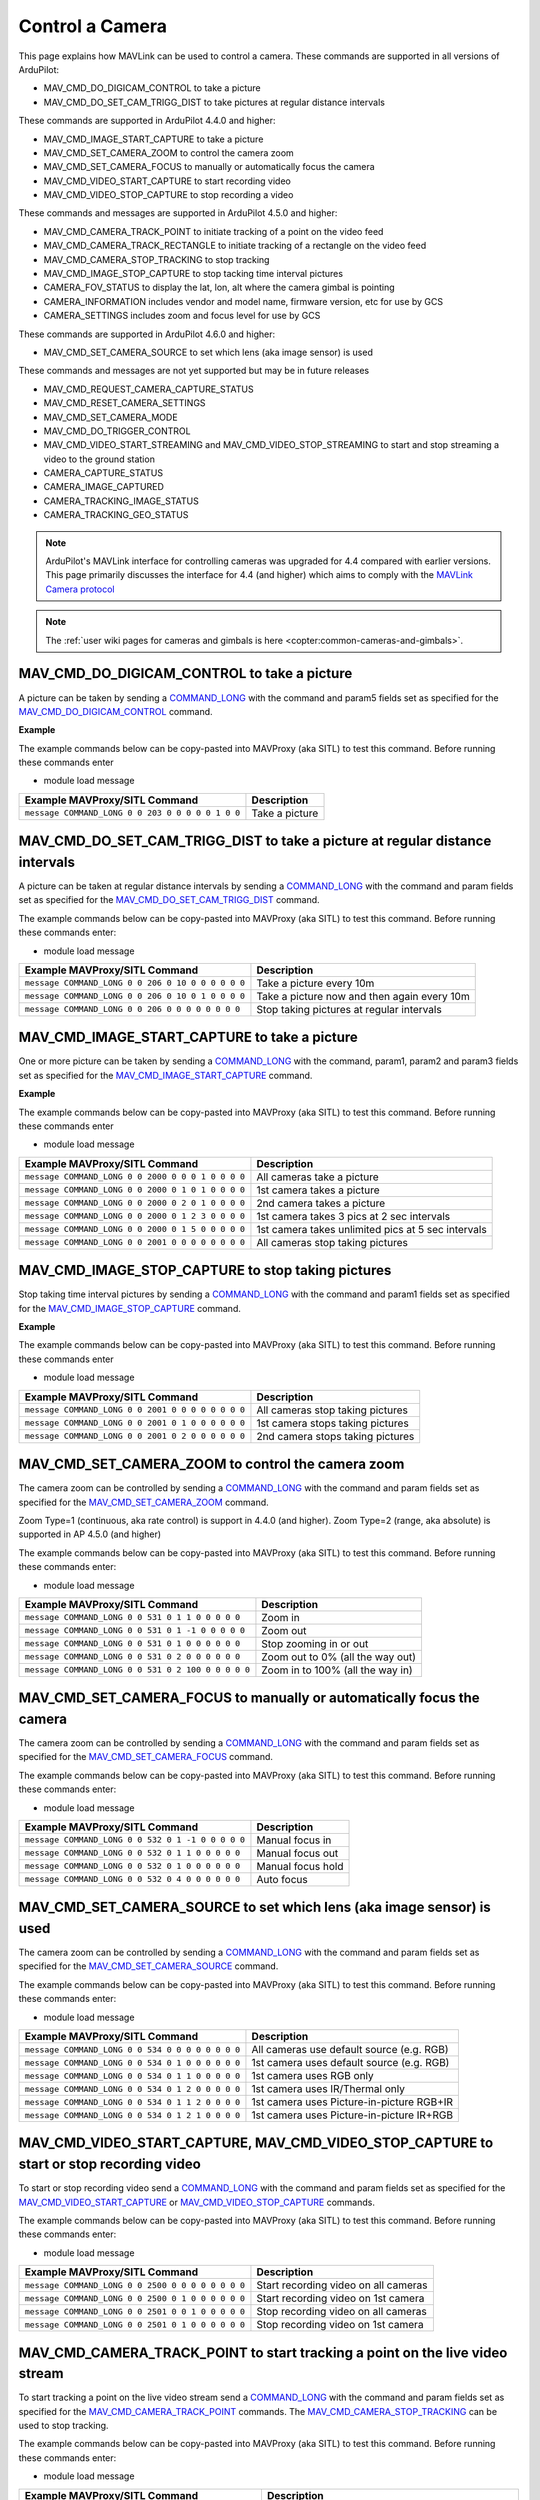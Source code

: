 .. _mavlink-camera:

================
Control a Camera
================

This page explains how MAVLink can be used to control a camera.  These commands are supported in all versions of ArduPilot:

- MAV_CMD_DO_DIGICAM_CONTROL to take a picture
- MAV_CMD_DO_SET_CAM_TRIGG_DIST to take pictures at regular distance intervals

These commands are supported in ArduPilot 4.4.0 and higher:

- MAV_CMD_IMAGE_START_CAPTURE to take a picture
- MAV_CMD_SET_CAMERA_ZOOM to control the camera zoom
- MAV_CMD_SET_CAMERA_FOCUS to manually or automatically focus the camera
- MAV_CMD_VIDEO_START_CAPTURE to start recording video
- MAV_CMD_VIDEO_STOP_CAPTURE to stop recording a video

These commands and messages are supported in ArduPilot 4.5.0 and higher:

- MAV_CMD_CAMERA_TRACK_POINT to initiate tracking of a point on the video feed
- MAV_CMD_CAMERA_TRACK_RECTANGLE to initiate tracking of a rectangle on the video feed
- MAV_CMD_CAMERA_STOP_TRACKING to stop tracking
- MAV_CMD_IMAGE_STOP_CAPTURE to stop tacking time interval pictures
- CAMERA_FOV_STATUS to display the lat, lon, alt where the camera gimbal is pointing
- CAMERA_INFORMATION includes vendor and model name, firmware version, etc for use by GCS
- CAMERA_SETTINGS includes zoom and focus level for use by GCS

These commands are supported in ArduPilot 4.6.0 and higher:

- MAV_CMD_SET_CAMERA_SOURCE to set which lens (aka image sensor) is used

These commands and messages are not yet supported but may be in future releases

- MAV_CMD_REQUEST_CAMERA_CAPTURE_STATUS
- MAV_CMD_RESET_CAMERA_SETTINGS
- MAV_CMD_SET_CAMERA_MODE
- MAV_CMD_DO_TRIGGER_CONTROL
- MAV_CMD_VIDEO_START_STREAMING and MAV_CMD_VIDEO_STOP_STREAMING to start and stop streaming a video to the ground station
- CAMERA_CAPTURE_STATUS
- CAMERA_IMAGE_CAPTURED
- CAMERA_TRACKING_IMAGE_STATUS
- CAMERA_TRACKING_GEO_STATUS

.. note::

    ArduPilot's MAVLink interface for controlling cameras was upgraded for 4.4 compared with earlier versions. This page primarily discusses the interface for 4.4 (and higher) which aims to comply with the `MAVLink Camera protocol <https://mavlink.io/en/services/camera.html>`__

.. note::

    The :ref:`user wiki pages for cameras and gimbals is here <copter:common-cameras-and-gimbals>`.

MAV_CMD_DO_DIGICAM_CONTROL to take a picture
--------------------------------------------

A picture can be taken by sending a `COMMAND_LONG <https://mavlink.io/en/messages/common.html#COMMAND_LONG>`__ with the command and param5 fields set as specified for the `MAV_CMD_DO_DIGICAM_CONTROL <https://mavlink.io/en/messages/common.html#MAV_CMD_DO_DIGICAM_CONTROL>`__ command.

.. raw:: html

   <table border="1" class="docutils">
   <tbody>
   <tr>
   <th>Command Field</th>
   <th>Type</th>
   <th>Description</th>
   </tr>
   <tr>
   <td><strong>target_system</strong></td>
   <td>uint8_t</td>
   <td>System ID of flight controller or just 0</td>
   </tr>
   <tr>
   <td><strong>target_component</strong></td>
   <td>uint8_t</td>
   <td>Component ID of flight controller or just 0</td>
   </tr>
   <tr>
   <td><strong>command</strong></td>
   <td>uint16_t</td>
   <td>MAV_CMD_DO_DIGICAM_CONTROL=203</td>
   </tr>
   <tr style="color: #c0c0c0">
   <td><strong>confirmation</strong></td>
   <td>uint8_t</td>
   <td>0</td>
   </tr>
   <tr style="color: #c0c0c0">
   <td><strong>param1</strong></td>
   <td>float</td>
   <td>Session Control (unused)</td>
   </tr>
   <tr style="color: #c0c0c0">
   <td><strong>param2</strong></td>
   <td>float</td>
   <td>Zoom Absolute (unused)</td>
   </tr>
   <tr style="color: #c0c0c0">
   <td><strong>param3</strong></td>
   <td>float</td>
   <td>Zoom Relative (unused)</td>
   </tr>
   <tr style="color: #c0c0c0">
   <td><strong>param4</strong></td>
   <td>float</td>
   <td>Focus (unused)</td>
   </tr>
   <tr>
   <td><strong>param5</strong></td>
   <td>float</td>
   <td>Shoot Command=1</td>
   </tr>
   <tr style="color: #c0c0c0">
   <td><strong>param6</strong></td>
   <td>float</td>
   <td>Command Identify (unused)</td>
   </tr>
   <tr style="color: #c0c0c0">
   <td><strong>param7</strong></td>
   <td>float</td>
   <td>Shot ID (unused)</td>
   </tr>
   </tbody>
   </table>

**Example**

The example commands below can be copy-pasted into MAVProxy (aka SITL) to test this command.  Before running these commands enter

- module load message

+------------------------------------------------------+---------------------------------+
| Example MAVProxy/SITL Command                        | Description                     |
+======================================================+=================================+
| ``message COMMAND_LONG 0 0 203 0 0 0 0 0 1 0 0``     | Take a picture                  |
+------------------------------------------------------+---------------------------------+

MAV_CMD_DO_SET_CAM_TRIGG_DIST to take a picture at regular distance intervals
-----------------------------------------------------------------------------

A picture can be taken at regular distance intervals by sending a `COMMAND_LONG <https://mavlink.io/en/messages/common.html#COMMAND_LONG>`__ with the command and param fields set as specified for the `MAV_CMD_DO_SET_CAM_TRIGG_DIST <https://mavlink.io/en/messages/common.html#MAV_CMD_DO_SET_CAM_TRIGG_DIST>`__ command.

.. raw:: html

   <table border="1" class="docutils">
   <tbody>
   <tr>
   <th>Command Field</th>
   <th>Type</th>
   <th>Description</th>
   </tr>
   <tr>
   <td><strong>target_system</strong></td>
   <td>uint8_t</td>
   <td>System ID of flight controller or just 0</td>
   </tr>
   <tr>
   <td><strong>target_component</strong></td>
   <td>uint8_t</td>
   <td>Component ID of flight controller or just 0</td>
   </tr>
   <tr>
   <td><strong>command</strong></td>
   <td>uint16_t</td>
   <td>MAV_CMD_DO_SET_CAM_TRIGG_DIST=206</td>
   </tr>
   <tr style="color: #c0c0c0">
   <td><strong>confirmation</strong></td>
   <td>uint8_t</td>
   <td>0</td>
   </tr>
   <tr>
   <td><strong>param1</strong></td>
   <td>float</td>
   <td>Distance in meters or 0 to stop triggering</td>
   </tr>
   <tr style="color: #c0c0c0">
   <td><strong>param2</strong></td>
   <td>float</td>
   <td>Shutter (unused)</td>
   </tr>
   <tr>
   <td><strong>param3</strong></td>
   <td>float</td>
   <td>Trigger camera once immediately. (0 = no trigger now, 1 = trigger now)</td>
   </tr>
   <tr style="color: #c0c0c0">
   <td><strong>param4</strong></td>
   <td>float</td>
   <td>unused</td>
   </tr>
   <tr style="color: #c0c0c0">
   <td><strong>param5</strong></td>
   <td>float</td>
   <td>unused</td>
   </tr>
   <tr style="color: #c0c0c0">
   <td><strong>param6</strong></td>
   <td>float</td>
   <td>unused</td>
   </tr>
   <tr style="color: #c0c0c0">
   <td><strong>param7</strong></td>
   <td>float</td>
   <td>unused</td>
   </tr>
   </tbody>
   </table>

The example commands below can be copy-pasted into MAVProxy (aka SITL) to test this command.  Before running these commands enter:

- module load message

+----------------------------------------------------+---------------------------------------------+
| Example MAVProxy/SITL Command                      | Description                                 |
+====================================================+=============================================+
| ``message COMMAND_LONG 0 0 206 0 10 0 0 0 0 0 0``  | Take a picture every 10m                    |
+----------------------------------------------------+---------------------------------------------+
| ``message COMMAND_LONG 0 0 206 0 10 0 1 0 0 0 0``  | Take a picture now and then again every 10m |
+----------------------------------------------------+---------------------------------------------+
| ``message COMMAND_LONG 0 0 206 0 0 0 0 0 0 0 0``   | Stop taking pictures at regular intervals   |
+----------------------------------------------------+---------------------------------------------+

MAV_CMD_IMAGE_START_CAPTURE to take a picture
---------------------------------------------

One or more picture can be taken by sending a `COMMAND_LONG <https://mavlink.io/en/messages/common.html#COMMAND_LONG>`__ with the command, param1, param2 and param3 fields set as specified for the `MAV_CMD_IMAGE_START_CAPTURE <https://mavlink.io/en/messages/common.html#MAV_CMD_IMAGE_START_CAPTURE>`__ command.

.. raw:: html

   <table border="1" class="docutils">
   <tbody>
   <tr>
   <th>Command Field</th>
   <th>Type</th>
   <th>Description</th>
   </tr>
   <tr>
   <td><strong>target_system</strong></td>
   <td>uint8_t</td>
   <td>System ID of flight controller or just 0</td>
   </tr>
   <tr>
   <td><strong>target_component</strong></td>
   <td>uint8_t</td>
   <td>Component ID of flight controller or just 0</td>
   </tr>
   <tr>
   <td><strong>command</strong></td>
   <td>uint16_t</td>
   <td>MAV_CMD_IMAGE_START_CAPTURE=2000</td>
   </tr>
   <tr style="color: #c0c0c0">
   <td><strong>confirmation</strong></td>
   <td>uint8_t</td>
   <td>0</td>
   </tr>
   <tr>
   <td><strong>param1</strong></td>
   <td>float</td>
   <td>Camera Id (all=0, 1=1st, 2=2nd)</td>
   </tr>
   <tr>
   <td><strong>param2</strong></td>
   <td>float</td>
   <td>Interval in seconds between pics (supported from AP4.5.0)</td>
   </tr>
   <tr>
   <td><strong>param3</strong></td>
   <td>float</td>
   <td>Total Images (0=capture forever)</td>
   </tr>
   <tr style="color: #c0c0c0">
   <td><strong>param4</strong></td>
   <td>float</td>
   <td>Sequence Number (unsupported)</td>
   </tr>
   <tr style="color: #c0c0c0">
   <td><strong>param5</strong></td>
   <td>float</td>
   <td>Sequence Number (unsupported)</td>
   </tr>
   <tr style="color: #c0c0c0">
   <td><strong>param6</strong></td>
   <td>float</td>
   <td>unused</td>
   </tr>
   <tr style="color: #c0c0c0">
   <td><strong>param7</strong></td>
   <td>float</td>
   <td>unused</td>
   </tr>
   </tbody>
   </table>

**Example**

The example commands below can be copy-pasted into MAVProxy (aka SITL) to test this command.  Before running these commands enter

- module load message

+------------------------------------------------------+----------------------------------------------------+
| Example MAVProxy/SITL Command                        | Description                                        |
+======================================================+====================================================+
| ``message COMMAND_LONG 0 0 2000 0 0 0 1 0 0 0 0``    | All cameras take a picture                         |
+------------------------------------------------------+----------------------------------------------------+
| ``message COMMAND_LONG 0 0 2000 0 1 0 1 0 0 0 0``    | 1st camera takes a picture                         |
+------------------------------------------------------+----------------------------------------------------+
| ``message COMMAND_LONG 0 0 2000 0 2 0 1 0 0 0 0``    | 2nd camera takes a picture                         |
+------------------------------------------------------+----------------------------------------------------+
| ``message COMMAND_LONG 0 0 2000 0 1 2 3 0 0 0 0``    | 1st camera takes 3 pics at 2 sec intervals         |
+------------------------------------------------------+----------------------------------------------------+
| ``message COMMAND_LONG 0 0 2000 0 1 5 0 0 0 0 0``    | 1st camera takes unlimited pics at 5 sec intervals |
+------------------------------------------------------+----------------------------------------------------+
| ``message COMMAND_LONG 0 0 2001 0 0 0 0 0 0 0 0``    | All cameras stop taking pictures                   |
+------------------------------------------------------+----------------------------------------------------+

MAV_CMD_IMAGE_STOP_CAPTURE to stop taking pictures
--------------------------------------------------

Stop taking time interval pictures by sending a `COMMAND_LONG <https://mavlink.io/en/messages/common.html#COMMAND_LONG>`__ with the command and param1 fields set as specified for the `MAV_CMD_IMAGE_STOP_CAPTURE <https://mavlink.io/en/messages/common.html#MAV_CMD_IMAGE_STOP_CAPTURE>`__ command.

.. raw:: html

   <table border="1" class="docutils">
   <tbody>
   <tr>
   <th>Command Field</th>
   <th>Type</th>
   <th>Description</th>
   </tr>
   <tr>
   <td><strong>target_system</strong></td>
   <td>uint8_t</td>
   <td>System ID of flight controller or just 0</td>
   </tr>
   <tr>
   <td><strong>target_component</strong></td>
   <td>uint8_t</td>
   <td>Component ID of flight controller or just 0</td>
   </tr>
   <tr>
   <td><strong>command</strong></td>
   <td>uint16_t</td>
   <td>MAV_CMD_IMAGE_STOP_CAPTURE=2001</td>
   </tr>
   <tr style="color: #c0c0c0">
   <td><strong>confirmation</strong></td>
   <td>uint8_t</td>
   <td>0</td>
   </tr>
   <tr>
   <td><strong>param1</strong></td>
   <td>float</td>
   <td>CameraId (all=0, 1=1st, 2=2nd)</td>
   </tr>
   <tr style="color: #c0c0c0">
   <td><strong>param2</strong></td>
   <td>float</td>
   <td>unused</td>
   </tr>
   <tr style="color: #c0c0c0">
   <td><strong>param3</strong></td>
   <td>float</td>
   <td>unused</td>
   </tr>
   <tr style="color: #c0c0c0">
   <td><strong>param4</strong></td>
   <td>float</td>
   <td>Sequence Number (unsupported)</td>
   </tr>
   <tr style="color: #c0c0c0">
   <td><strong>param5</strong></td>
   <td>float</td>
   <td>Sequence Number (unsupported)</td>
   </tr>
   <tr style="color: #c0c0c0">
   <td><strong>param6</strong></td>
   <td>float</td>
   <td>unused</td>
   </tr>
   <tr style="color: #c0c0c0">
   <td><strong>param7</strong></td>
   <td>float</td>
   <td>unused</td>
   </tr>
   </tbody>
   </table>

**Example**

The example commands below can be copy-pasted into MAVProxy (aka SITL) to test this command.  Before running these commands enter

- module load message

+------------------------------------------------------+----------------------------------------------------+
| Example MAVProxy/SITL Command                        | Description                                        |
+======================================================+====================================================+
| ``message COMMAND_LONG 0 0 2001 0 0 0 0 0 0 0 0``    | All cameras stop taking pictures                   |
+------------------------------------------------------+----------------------------------------------------+
| ``message COMMAND_LONG 0 0 2001 0 1 0 0 0 0 0 0``    | 1st camera stops taking pictures                   |
+------------------------------------------------------+----------------------------------------------------+
| ``message COMMAND_LONG 0 0 2001 0 2 0 0 0 0 0 0``    | 2nd camera stops taking pictures                   |
+------------------------------------------------------+----------------------------------------------------+

MAV_CMD_SET_CAMERA_ZOOM to control the camera zoom
--------------------------------------------------

The camera zoom can be controlled by sending a `COMMAND_LONG <https://mavlink.io/en/messages/common.html#COMMAND_LONG>`__ with the command and param fields set as specified for the `MAV_CMD_SET_CAMERA_ZOOM <https://mavlink.io/en/messages/common.html#MAV_CMD_SET_CAMERA_ZOOM>`__ command.

Zoom Type=1 (continuous, aka rate control) is support in 4.4.0 (and higher).  Zoom Type=2 (range, aka absolute) is supported in AP 4.5.0 (and higher)

.. raw:: html

   <table border="1" class="docutils">
   <tbody>
   <tr>
   <th>Command Field</th>
   <th>Type</th>
   <th>Description</th>
   </tr>
   <tr>
   <td><strong>target_system</strong></td>
   <td>uint8_t</td>
   <td>System ID of flight controller or just 0</td>
   </tr>
   <tr>
   <td><strong>target_component</strong></td>
   <td>uint8_t</td>
   <td>Component ID of flight controller or just 0</td>
   </tr>
   <tr>
   <td><strong>command</strong></td>
   <td>uint16_t</td>
   <td>MAV_CMD_SET_CAMERA_ZOOM=531</td>
   </tr>
   <tr style="color: #c0c0c0">
   <td><strong>confirmation</strong></td>
   <td>uint8_t</td>
   <td>0</td>
   </tr>
   <tr>
   <td><strong>param1</strong></td>
   <td>float</td>
   <td>Zoom Type=1 (continous=1, range=2)</td>
   </tr>
   <tr>
   <td><strong>param2</strong></td>
   <td>float</td>
   <td>Zoom Value (zoom in=1, zoom out=-1, stop=0 OR 0~100%)</td>
   </tr>
   <tr style="color: #c0c0c0">
   <td><strong>param3</strong></td>
   <td>float</td>
   <td>unused</td>
   </tr>
   <tr style="color: #c0c0c0">
   <td><strong>param4</strong></td>
   <td>float</td>
   <td>unused</td>
   </tr>
   <tr style="color: #c0c0c0">
   <td><strong>param5</strong></td>
   <td>float</td>
   <td>unused</td>
   </tr>
   <tr style="color: #c0c0c0">
   <td><strong>param6</strong></td>
   <td>float</td>
   <td>unused</td>
   </tr>
   <tr style="color: #c0c0c0">
   <td><strong>param7</strong></td>
   <td>float</td>
   <td>unused</td>
   </tr>
   </tbody>
   </table>

The example commands below can be copy-pasted into MAVProxy (aka SITL) to test this command.  Before running these commands enter:

- module load message

+----------------------------------------------------+---------------------------------------------+
| Example MAVProxy/SITL Command                      | Description                                 |
+====================================================+=============================================+
| ``message COMMAND_LONG 0 0 531 0 1 1 0 0 0 0 0``   | Zoom in                                     |
+----------------------------------------------------+---------------------------------------------+
| ``message COMMAND_LONG 0 0 531 0 1 -1 0 0 0 0 0``  | Zoom out                                    |
+----------------------------------------------------+---------------------------------------------+
| ``message COMMAND_LONG 0 0 531 0 1 0 0 0 0 0 0``   | Stop zooming in or out                      |
+----------------------------------------------------+---------------------------------------------+
| ``message COMMAND_LONG 0 0 531 0 2 0 0 0 0 0 0``   | Zoom out to 0% (all the way out)            |
+----------------------------------------------------+---------------------------------------------+
| ``message COMMAND_LONG 0 0 531 0 2 100 0 0 0 0 0`` | Zoom in to 100% (all the way in)            |
+----------------------------------------------------+---------------------------------------------+

MAV_CMD_SET_CAMERA_FOCUS to manually or automatically focus the camera
----------------------------------------------------------------------

The camera zoom can be controlled by sending a `COMMAND_LONG <https://mavlink.io/en/messages/common.html#COMMAND_LONG>`__ with the command and param fields set as specified for the `MAV_CMD_SET_CAMERA_FOCUS <https://mavlink.io/en/messages/common.html#MAV_CMD_SET_CAMERA_FOCUS>`__ command.

.. raw:: html

   <table border="1" class="docutils">
   <tbody>
   <tr>
   <th>Command Field</th>
   <th>Type</th>
   <th>Description</th>
   </tr>
   <tr>
   <td><strong>target_system</strong></td>
   <td>uint8_t</td>
   <td>System ID of flight controller or just 0</td>
   </tr>
   <tr>
   <td><strong>target_component</strong></td>
   <td>uint8_t</td>
   <td>Component ID of flight controller or just 0</td>
   </tr>
   <tr>
   <td><strong>command</strong></td>
   <td>uint16_t</td>
   <td>MAV_CMD_SET_CAMERA_FOCUS=532</td>
   </tr>
   <tr style="color: #c0c0c0">
   <td><strong>confirmation</strong></td>
   <td>uint8_t</td>
   <td>0</td>
   </tr>
   <tr>
   <td><strong>param1</strong></td>
   <td>float</td>
   <td>Focus Type=1 OR 4 (step=0, continous=1, range=2, meters=3, auto=4, auto single=5, auto continuous=6)</td>
   </tr>
   <tr>
   <td><strong>param2</strong></td>
   <td>float</td>
   <td>Focus Value (focus in=-1, focus out=1, hold=0)</td>
   </tr>
   <tr style="color: #c0c0c0">
   <td><strong>param3</strong></td>
   <td>float</td>
   <td>unused</td>
   </tr>
   <tr style="color: #c0c0c0">
   <td><strong>param4</strong></td>
   <td>float</td>
   <td>unused</td>
   </tr>
   <tr style="color: #c0c0c0">
   <td><strong>param5</strong></td>
   <td>float</td>
   <td>unused</td>
   </tr>
   <tr style="color: #c0c0c0">
   <td><strong>param6</strong></td>
   <td>float</td>
   <td>unused</td>
   </tr>
   <tr style="color: #c0c0c0">
   <td><strong>param7</strong></td>
   <td>float</td>
   <td>unused</td>
   </tr>
   </tbody>
   </table>

The example commands below can be copy-pasted into MAVProxy (aka SITL) to test this command.  Before running these commands enter:

- module load message

+----------------------------------------------------+---------------------------------------------+
| Example MAVProxy/SITL Command                      | Description                                 |
+====================================================+=============================================+
| ``message COMMAND_LONG 0 0 532 0 1 -1 0 0 0 0 0``  | Manual focus in                             |
+----------------------------------------------------+---------------------------------------------+
| ``message COMMAND_LONG 0 0 532 0 1 1 0 0 0 0 0``   | Manual focus out                            |
+----------------------------------------------------+---------------------------------------------+
| ``message COMMAND_LONG 0 0 532 0 1 0 0 0 0 0 0``   | Manual focus hold                           |
+----------------------------------------------------+---------------------------------------------+
| ``message COMMAND_LONG 0 0 532 0 4 0 0 0 0 0 0``   | Auto focus                                  |
+----------------------------------------------------+---------------------------------------------+

MAV_CMD_SET_CAMERA_SOURCE to set which lens (aka image sensor) is used
----------------------------------------------------------------------

The camera zoom can be controlled by sending a `COMMAND_LONG <https://mavlink.io/en/messages/common.html#COMMAND_LONG>`__ with the command and param fields set as specified for the `MAV_CMD_SET_CAMERA_SOURCE <https://mavlink.io/en/messages/common.html#MAV_CMD_SET_CAMERA_SOURCE>`__ command.

.. raw:: html

   <table border="1" class="docutils">
   <tbody>
   <tr>
   <th>Command Field</th>
   <th>Type</th>
   <th>Description</th>
   </tr>
   <tr>
   <td><strong>target_system</strong></td>
   <td>uint8_t</td>
   <td>System ID of flight controller or just 0</td>
   </tr>
   <tr>
   <td><strong>target_component</strong></td>
   <td>uint8_t</td>
   <td>Component ID of flight controller or just 0</td>
   </tr>
   <tr>
   <td><strong>command</strong></td>
   <td>uint16_t</td>
   <td>MAV_CMD_SET_CAMERA_SOURCE=534</td>
   </tr>
   <tr style="color: #c0c0c0">
   <td><strong>confirmation</strong></td>
   <td>uint8_t</td>
   <td>0</td>
   </tr>
   <tr>
   <td><strong>param1</strong></td>
   <td>float</td>
   <td>Camera Id (all=0, 1=1st, 2=2nd)</td>
   </tr>
   <tr>
   <td><strong>param2</strong></td>
   <td>float</td>
   <td>Primary Source (0=default, 1=RGB, 2=IR, 3=NDVI, 4=WideAngleRGB)</td>
   </tr>
   <tr>
   <td><strong>param3</strong></td>
   <td>float</td>
   <td>Secondary Source (0=default, 1=RGB, 2=IR, 3=NDVI, 4=WideAngleRGB)</td>
   </tr>
   <tr style="color: #c0c0c0">
   <td><strong>param4</strong></td>
   <td>float</td>
   <td>unused</td>
   </tr>
   <tr style="color: #c0c0c0">
   <td><strong>param5</strong></td>
   <td>float</td>
   <td>unused</td>
   </tr>
   <tr style="color: #c0c0c0">
   <td><strong>param6</strong></td>
   <td>float</td>
   <td>unused</td>
   </tr>
   <tr style="color: #c0c0c0">
   <td><strong>param7</strong></td>
   <td>float</td>
   <td>unused</td>
   </tr>
   </tbody>
   </table>

The example commands below can be copy-pasted into MAVProxy (aka SITL) to test this command.  Before running these commands enter:

- module load message

+----------------------------------------------------+---------------------------------------------+
| Example MAVProxy/SITL Command                      | Description                                 |
+====================================================+=============================================+
| ``message COMMAND_LONG 0 0 534 0 0 0 0 0 0 0 0``   | All cameras use default source (e.g. RGB)   |
+----------------------------------------------------+---------------------------------------------+
| ``message COMMAND_LONG 0 0 534 0 1 0 0 0 0 0 0``   | 1st camera uses default source (e.g. RGB)   |
+----------------------------------------------------+---------------------------------------------+
| ``message COMMAND_LONG 0 0 534 0 1 1 0 0 0 0 0``   | 1st camera uses RGB only                    |
+----------------------------------------------------+---------------------------------------------+
| ``message COMMAND_LONG 0 0 534 0 1 2 0 0 0 0 0``   | 1st camera uses IR/Thermal only             |
+----------------------------------------------------+---------------------------------------------+
| ``message COMMAND_LONG 0 0 534 0 1 1 2 0 0 0 0``   | 1st camera uses Picture-in-picture RGB+IR   |
+----------------------------------------------------+---------------------------------------------+
| ``message COMMAND_LONG 0 0 534 0 1 2 1 0 0 0 0``   | 1st camera uses Picture-in-picture IR+RGB   |
+----------------------------------------------------+---------------------------------------------+

MAV_CMD_VIDEO_START_CAPTURE, MAV_CMD_VIDEO_STOP_CAPTURE to start or stop recording video
----------------------------------------------------------------------------------------

To start or stop recording video send a `COMMAND_LONG <https://mavlink.io/en/messages/common.html#COMMAND_LONG>`__ with the command and param fields set as specified for the `MAV_CMD_VIDEO_START_CAPTURE <https://mavlink.io/en/messages/common.html#MAV_CMD_VIDEO_START_CAPTURE>`__ or `MAV_CMD_VIDEO_STOP_CAPTURE <https://mavlink.io/en/messages/common.html#MAV_CMD_VIDEO_STOP_CAPTURE>`__ commands.

.. raw:: html

   <table border="1" class="docutils">
   <tbody>
   <tr>
   <th>Command Field</th>
   <th>Type</th>
   <th>Description</th>
   </tr>
   <tr>
   <td><strong>target_system</strong></td>
   <td>uint8_t</td>
   <td>System ID of flight controller or just 0</td>
   </tr>
   <tr>
   <td><strong>target_component</strong></td>
   <td>uint8_t</td>
   <td>Component ID of flight controller or just 0</td>
   </tr>
   <tr>
   <td><strong>command</strong></td>
   <td>uint16_t</td>
   <td>MAV_CMD_VIDEO_START_CAPTURE=2500, MAV_CMD_VIDEO_STOP_CAPTURE=2501</td>
   </tr>
   <tr style="color: #c0c0c0">
   <td><strong>confirmation</strong></td>
   <td>uint8_t</td>
   <td>0</td>
   </tr>
   <tr>
   <td><strong>param1</strong></td>
   <td>float</td>
   <td>Stream ID (All=0, 1st camera=1, 2nd camera=2)</td>
   </tr>
   <tr style="color: #c0c0c0">
   <td><strong>param2</strong></td>
   <td>float</td>
   <td>Status Frequency (unused)</td>
   </tr>
   <tr style="color: #c0c0c0">
   <td><strong>param3</strong></td>
   <td>float</td>
   <td>unused</td>
   </tr>
   <tr style="color: #c0c0c0">
   <td><strong>param4</strong></td>
   <td>float</td>
   <td>unused</td>
   </tr>
   <tr style="color: #c0c0c0">
   <td><strong>param5</strong></td>
   <td>float</td>
   <td>unused</td>
   </tr>
   <tr style="color: #c0c0c0">
   <td><strong>param6</strong></td>
   <td>float</td>
   <td>unused</td>
   </tr>
   <tr style="color: #c0c0c0">
   <td><strong>param7</strong></td>
   <td>float</td>
   <td>unused</td>
   </tr>
   </tbody>
   </table>

The example commands below can be copy-pasted into MAVProxy (aka SITL) to test this command.  Before running these commands enter:

- module load message

+----------------------------------------------------+---------------------------------------------+
| Example MAVProxy/SITL Command                      | Description                                 |
+====================================================+=============================================+
| ``message COMMAND_LONG 0 0 2500 0 0 0 0 0 0 0 0``  | Start recording video on all cameras        |
+----------------------------------------------------+---------------------------------------------+
| ``message COMMAND_LONG 0 0 2500 0 1 0 0 0 0 0 0``  | Start recording video on 1st camera         |
+----------------------------------------------------+---------------------------------------------+
| ``message COMMAND_LONG 0 0 2501 0 0 1 0 0 0 0 0``  | Stop recording video on all cameras         |
+----------------------------------------------------+---------------------------------------------+
| ``message COMMAND_LONG 0 0 2501 0 1 0 0 0 0 0 0``  | Stop recording video on 1st camera          |
+----------------------------------------------------+---------------------------------------------+

MAV_CMD_CAMERA_TRACK_POINT to start tracking a point on the live video stream
-----------------------------------------------------------------------------

To start tracking a point on the live video stream send a `COMMAND_LONG <https://mavlink.io/en/messages/common.html#COMMAND_LONG>`__ with the command and param fields set as specified for the `MAV_CMD_CAMERA_TRACK_POINT <https://mavlink.io/en/messages/common.html#MAV_CMD_CAMERA_TRACK_POINT>`__ commands.  The `MAV_CMD_CAMERA_STOP_TRACKING <https://mavlink.io/en/messages/common.html#MAV_CMD_CAMERA_STOP_TRACKING>`__ can be used to stop tracking.

.. raw:: html

   <table border="1" class="docutils">
   <tbody>
   <tr>
   <th>Command Field</th>
   <th>Type</th>
   <th>Description</th>
   </tr>
   <tr>
   <td><strong>target_system</strong></td>
   <td>uint8_t</td>
   <td>System ID of flight controller or just 0</td>
   </tr>
   <tr>
   <td><strong>target_component</strong></td>
   <td>uint8_t</td>
   <td>Component ID of flight controller or just 0</td>
   </tr>
   <tr>
   <td><strong>command</strong></td>
   <td>uint16_t</td>
   <td>MAV_CMD_CAMERA_TRACK_POINT=2004</td>
   </tr>
   <tr style="color: #c0c0c0">
   <td><strong>confirmation</strong></td>
   <td>uint8_t</td>
   <td>0</td>
   </tr>
   <tr>
   <td><strong>param1</strong></td>
   <td>float</td>
   <td>Point X (0 to 1, 0 is left, 1 is right)</td>
   </tr>
   <tr>
   <td><strong>param2</strong></td>
   <td>float</td>
   <td>Point Y (0 to 1, 0 is top, 1 is bottom)</td>
   </tr>
   <tr style="color: #c0c0c0">
   <td><strong>param3</strong></td>
   <td>float</td>
   <td>Radius (unused)</td>
   </tr>
   <tr style="color: #c0c0c0">
   <td><strong>param4</strong></td>
   <td>float</td>
   <td>unused</td>
   </tr>
   <tr style="color: #c0c0c0">
   <td><strong>param5</strong></td>
   <td>float</td>
   <td>unused</td>
   </tr>
   <tr style="color: #c0c0c0">
   <td><strong>param6</strong></td>
   <td>float</td>
   <td>unused</td>
   </tr>
   <tr style="color: #c0c0c0">
   <td><strong>param7</strong></td>
   <td>float</td>
   <td>unused</td>
   </tr>
   </tbody>
   </table>

The example commands below can be copy-pasted into MAVProxy (aka SITL) to test this command.  Before running these commands enter:

- module load message

+-------------------------------------------------------+----------------------------------------------------------+
| Example MAVProxy/SITL Command                         | Description                                              |
+=======================================================+==========================================================+
| ``message COMMAND_LONG 0 0 2004 0 0.5 0.5 0 0 0 0 0`` | Start tracking a point in the middle of the video stream |
+-------------------------------------------------------+----------------------------------------------------------+
| ``message COMMAND_LONG 0 0 2004 0 0.1 0.5 0 0 0 0 0`` | Start tracking a point on the left of the video stream   |
+-------------------------------------------------------+----------------------------------------------------------+
| ``message COMMAND_LONG 0 0 2004 0 0.5 0.1 0 0 0 0 0`` | Start tracking a point on the top of the video stream    |
+-------------------------------------------------------+----------------------------------------------------------+
| ``message COMMAND_LONG 0 0 2010 0 0 0 0 0 0 0 0``     | Stop tracking                                            |
+-------------------------------------------------------+----------------------------------------------------------+

MAV_CMD_CAMERA_TRACK_RECTANGLE to start tracking a rectangle on the live video stream
-------------------------------------------------------------------------------------

To start tracking a rectangle on the live video stream send a `COMMAND_LONG <https://mavlink.io/en/messages/common.html#COMMAND_LONG>`__ with the command and param fields set as specified for the `MAV_CMD_CAMERA_TRACK_RECTANGLE <https://mavlink.io/en/messages/common.html#MAV_CMD_CAMERA_TRACK_RECTANGLE>`__ commands.  The `MAV_CMD_CAMERA_STOP_TRACKING <https://mavlink.io/en/messages/common.html#MAV_CMD_CAMERA_STOP_TRACKING>`__ can be used to stop tracking.

.. raw:: html

   <table border="1" class="docutils">
   <tbody>
   <tr>
   <th>Command Field</th>
   <th>Type</th>
   <th>Description</th>
   </tr>
   <tr>
   <td><strong>target_system</strong></td>
   <td>uint8_t</td>
   <td>System ID of flight controller or just 0</td>
   </tr>
   <tr>
   <td><strong>target_component</strong></td>
   <td>uint8_t</td>
   <td>Component ID of flight controller or just 0</td>
   </tr>
   <tr>
   <td><strong>command</strong></td>
   <td>uint16_t</td>
   <td>MAV_CMD_CAMERA_TRACK_RECTANGLE=2005</td>
   </tr>
   <tr style="color: #c0c0c0">
   <td><strong>confirmation</strong></td>
   <td>uint8_t</td>
   <td>0</td>
   </tr>
   <tr>
   <td><strong>param1</strong></td>
   <td>float</td>
   <td>Top Left X (0 to 1, 0 is left, 1 is right)</td>
   </tr>
   <tr>
   <td><strong>param2</strong></td>
   <td>float</td>
   <td>Top Left Y (0 to 1, 0 is top, 1 is bottom)</td>
   </tr>
   <tr>
   <td><strong>param3</strong></td>
   <td>float</td>
   <td>Bottom Right X (0 to 1, 0 is left, 1 is right)</td>
   </tr>
   <tr>
   <td><strong>param4</strong></td>
   <td>float</td>
   <td>Bottom Right Y (0 to 1, 0 is top, 1 is bottom)</td>
   </tr>
   <tr style="color: #c0c0c0">
   <td><strong>param5</strong></td>
   <td>float</td>
   <td>unused</td>
   </tr>
   <tr style="color: #c0c0c0">
   <td><strong>param6</strong></td>
   <td>float</td>
   <td>unused</td>
   </tr>
   <tr style="color: #c0c0c0">
   <td><strong>param7</strong></td>
   <td>float</td>
   <td>unused</td>
   </tr>
   </tbody>
   </table>

The example commands below can be copy-pasted into MAVProxy (aka SITL) to test this command.  Before running these commands enter:

- module load message

+-----------------------------------------------------------+--------------------------------------------------------------+
| Example MAVProxy/SITL Command                             | Description                                                  |
+===========================================================+==============================================================+
| ``message COMMAND_LONG 0 0 2005 0 0.4 0.4 0.6 0.6 0 0 0`` | Start tracking a rectangle in the middle of the video stream |
+-----------------------------------------------------------+--------------------------------------------------------------+
| ``message COMMAND_LONG 0 0 2005 0 0.0 0.4 0.2 0.6 0 0 0`` | Start tracking a rectangle in the left portion of the video  |
+-----------------------------------------------------------+--------------------------------------------------------------+
| ``message COMMAND_LONG 0 0 2005 0 0.4 0.0 0.6 0.2 0 0 0`` | Start tracking a rectangle in the upper portion of the video |
+-----------------------------------------------------------+--------------------------------------------------------------+
| ``message COMMAND_LONG 0 0 2005 0 0.8 0.4 1.0 0.6 0 0 0`` | Start tracking a rectangle in the right portion of the video |
+-----------------------------------------------------------+--------------------------------------------------------------+
| ``message COMMAND_LONG 0 0 2005 0 0.4 0.8 0.6 1.0 0 0 0`` | Start tracking a rectangle in the lower portion of the video |
+-----------------------------------------------------------+--------------------------------------------------------------+
| ``message COMMAND_LONG 0 0 2010 0 0 0 0 0 0 0 0``         | Stop tracking                                                |
+-----------------------------------------------------------+--------------------------------------------------------------+

CAMERA_INFORMATION, CAMERA_SETTINGS, CAMERA_FOV_STATUS include information useful for GCSs
------------------------------------------------------------------------------------------

These three messages include information that can be useful for the ground station.

- `CAMERA_INFORMATION <https://mavlink.io/en/messages/common.html#CAMERA_INFORMATION>`__ includes vendor and model name, firmware version, sensor size, sensor resolution and camera capabilities.  
- `CAMERA_SETTINGS <https://mavlink.io/en/messages/common.html#CAMERA_SETTINGS>`__ is much simpler and only includes the mode, zoom level and focus level.
- `CAMERA_FOV_STATUS <https://mavlink.io/en/messages/common.html#CAMERA_FOV_STATUS>`__ includes the location (lat, lon, alt) of the camera (or more accurately the vehicle), the location of what the camera gimbal is pointing at and the camera attitude (expressed as a quaternion).

A ground station can request the messages be sent just once using the `MAV_CMD_REQUEST_MESSAGE  <https://mavlink.io/en/messages/common.html#MAV_CMD_REQUEST_MESSAGE>`__ command or at regular intervals using `MAV_CMD_SET_MESSAGE_INTERVAL  <https://mavlink.io/en/messages/common.html#MAV_CMD_SET_MESSAGE_INTERVAL>`__ as described on the :ref:`Requesting Data From The Autopilot <mavlink-requesting-data>` page.

The example commands below can be copy-pasted into MAVProxy (aka SITL) to test this command.  Before running these commands enter:

- module load message

+----------------------------------------------------------+--------------------------------------------------+
| Example MAVProxy/SITL Command                            | Description                                      |
+==========================================================+==================================================+
| ``message COMMAND_LONG 0 0 512 0 259 0 0 0 0 0 0``       | Request CAMERA_INFORMATION be sent once          |
+----------------------------------------------------------+--------------------------------------------------+
| ``message COMMAND_LONG 0 0 512 0 260 0 0 0 0 0 0``       | Request CAMERA_SETTINGS be sent once             |
+----------------------------------------------------------+--------------------------------------------------+
| ``message COMMAND_LONG 0 0 511 0 260 1000000 0 0 0 0 0`` | Request CAMERA_SETTINGS be sent once per second  |
+----------------------------------------------------------+--------------------------------------------------+
| ``message COMMAND_LONG 0 0 511 0 260 -1 0 0 0 0 0``      | Request CAMERA_SETTINGS stop being sent          |
+----------------------------------------------------------+--------------------------------------------------+
| ``message COMMAND_LONG 0 0 512 0 271 0 0 0 0 0 0``       | Request CAMERA_FOV_STATUS be sent once           |
+----------------------------------------------------------+--------------------------------------------------+
| ``message COMMAND_LONG 0 0 511 0 271 1000000 0 0 0 0 0`` | Request CAMERA_FOV_STATUS be sent once per second|
+----------------------------------------------------------+--------------------------------------------------+
| ``message COMMAND_LONG 0 0 511 0 271 -1 0 0 0 0 0``      | Request CAMERA_FOV_STATUS stop being sent        |
+----------------------------------------------------------+--------------------------------------------------+
